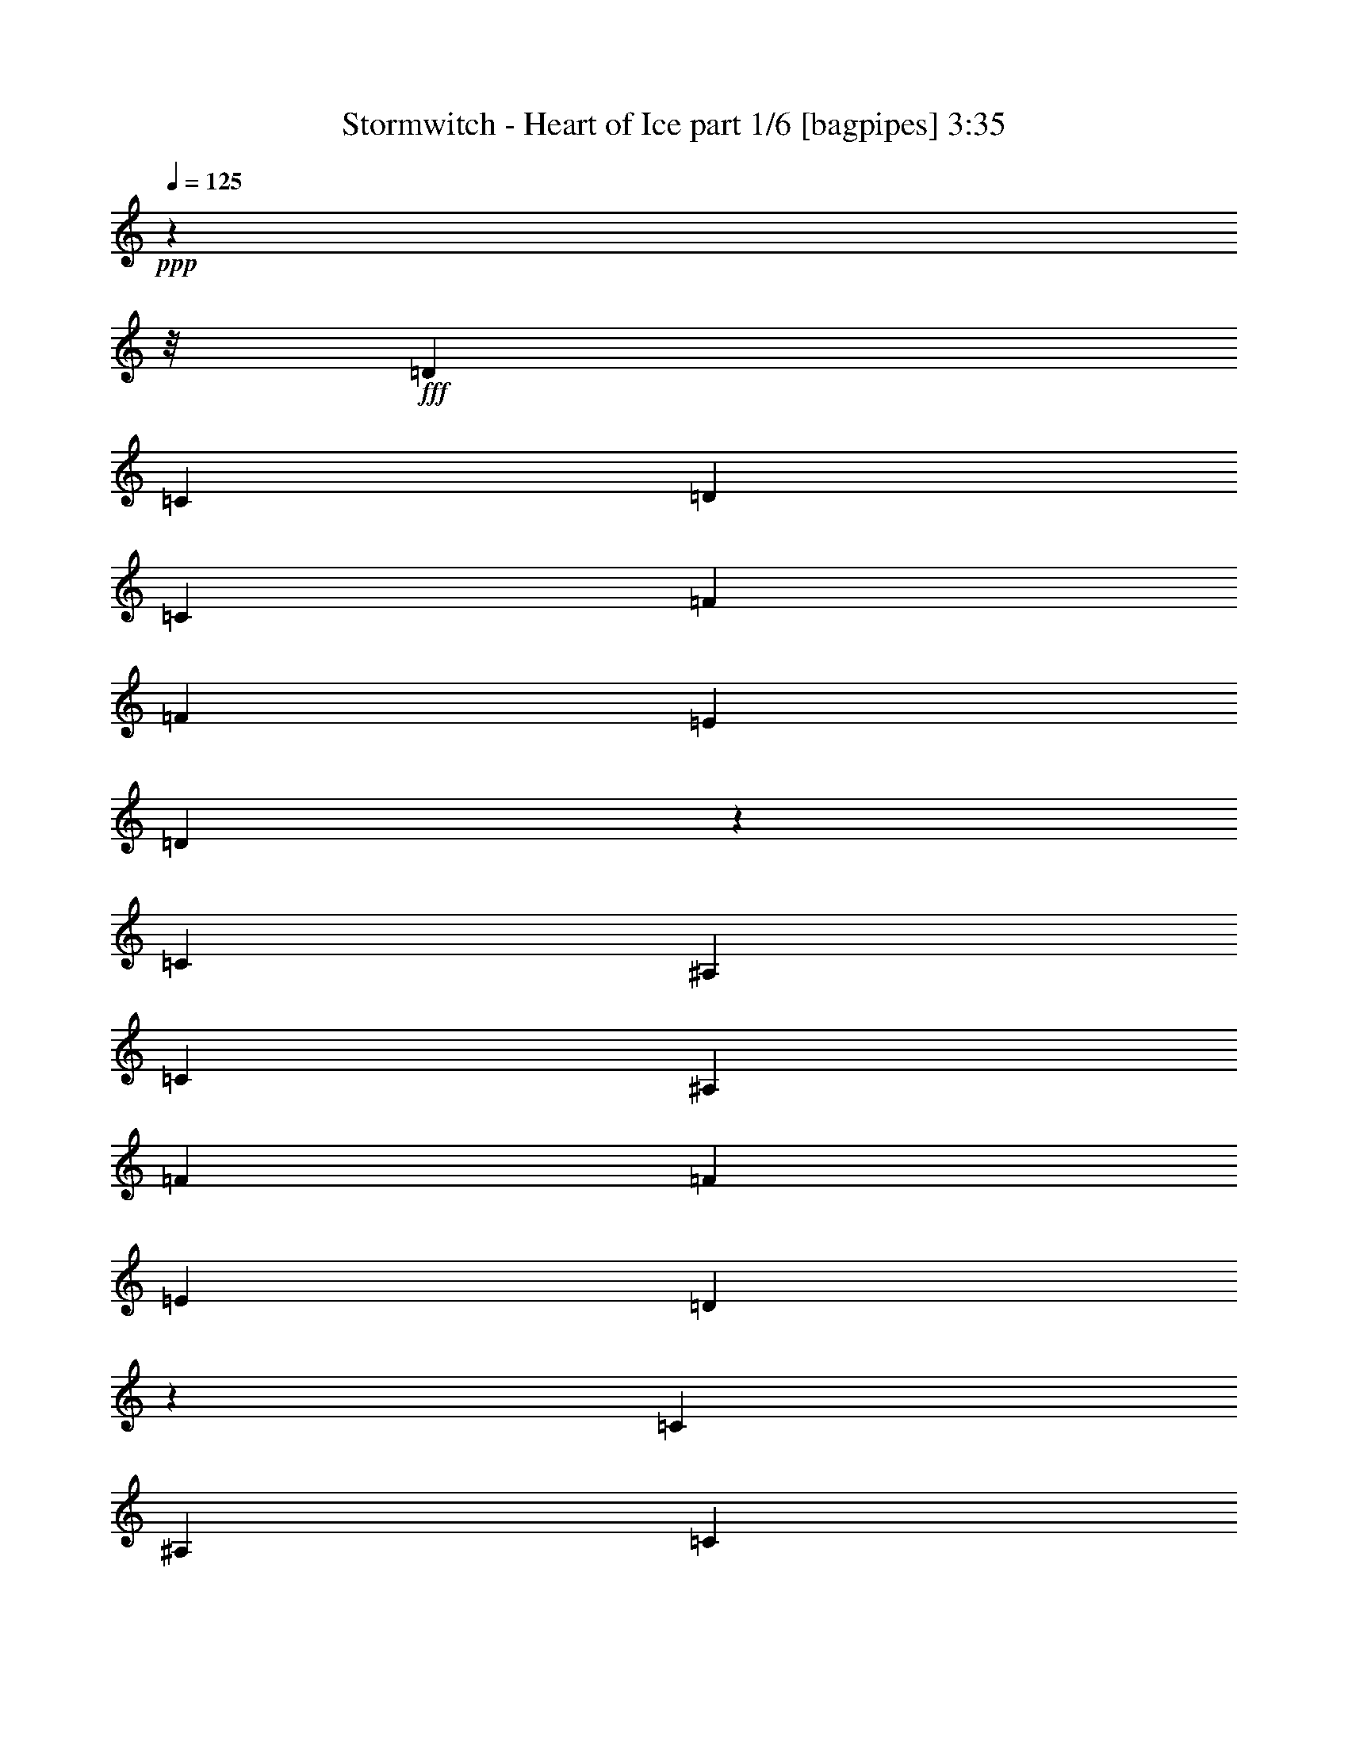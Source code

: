 % Produced with Bruzo's Transcoding Environment
% Transcribed by  Bruzo

X:1
T:  Stormwitch - Heart of Ice part 1/6 [bagpipes] 3:35
Z: Transcribed with BruTE 64
L: 1/4
Q: 125
K: C
+ppp+
z58705/7408
z/8
+fff+
[=D13097/29632]
[=C13097/29632]
[=D13097/14816]
[=C13097/14816]
[=F14023/29632]
[=F13097/14816]
[=E13097/14816]
[=D40591/29632]
z6455/7408
[=C13097/29632]
[^A,13097/29632]
[=C13097/14816]
[^A,1695/1852]
[=F13097/29632]
[=F13097/14816]
[=E13097/14816]
[=D40315/29632]
z1631/1852
[=C13097/29632]
[^A,13097/29632]
[=C1695/1852]
[^A,13097/14816]
[=F13097/29632]
[=F13097/14816]
[=E1695/1852]
[=D39113/29632]
z117499/14816
z/8
[=D13097/29632]
[=C13097/29632]
[=D13097/14816]
[=C1695/1852]
[=F13097/29632]
[=F13097/14816]
[=E13097/14816]
[=D40413/29632]
z12999/14816
[=C13097/29632]
[^A,13097/29632]
[=C1695/1852]
[^A,13097/14816]
[=F13097/29632]
[=F13097/14816]
[=E1695/1852]
[=D39211/29632]
z13137/14816
[=C14023/29632]
[^A,13097/29632]
[=C13097/14816]
[^A,13097/14816]
[=F13097/29632]
[=F1695/1852]
[=E13097/14816]
[=D38935/29632]
z29397/3704
z/8
[=A13097/14816]
[=A1695/1852]
[^A13097/29632]
[=A13097/14816]
[=G13097/14816]
[=F1695/1852]
[=E13097/14816]
[=F39291/29632]
[=G1695/1852]
[=F13067/7408]
z66471/14816
[=A13097/14816]
[=A13097/14816]
[^A13097/29632]
[=A1695/1852]
[=G13097/14816]
[=F13097/14816]
[=E40217/29632]
[=F19183/29632]
[=G13097/29632]
[=F5027/7408]
[=E20109/29632]
[=F13097/29632]
[=E5027/7408]
[=D39945/14816]
z65757/14816
[=E13097/14816]
[=F13097/29632]
[=D66411/29632]
[=E13097/14816]
[=F14023/29632]
[=D65485/29632]
[=F13097/29632]
[=F1695/1852]
[=F13097/14816]
[=F39291/29632]
[=E1695/1852]
[=C13097/29632]
[=A,66411/29632]
[=E13097/14816]
[=F13097/29632]
[=D66411/29632]
[=E13097/14816]
[=F13097/29632]
[=D66411/29632]
[=A13097/29632]
[=A13097/14816]
[=A1695/1852]
[=A39291/29632]
[=G26823/14816]
z9897/3704
[=D13097/29632]
[=C13097/29632]
[=D13097/14816]
[=C13097/14816]
[=F14023/29632]
[=F13097/14816]
[=E13097/14816]
[=D40667/29632]
z1609/1852
[=C13097/29632]
[^A,13097/29632]
[=C13097/14816]
[^A,1695/1852]
[=F13097/29632]
[=F13097/14816]
[=E13097/14816]
[=D40391/29632]
z6505/7408
[=C13097/29632]
[^A,13097/29632]
[=C1695/1852]
[^A,13097/14816]
[=F13097/29632]
[=F13097/14816]
[=E1695/1852]
[=D39189/29632]
z117461/14816
z/8
[=D13097/29632]
[=C13097/29632]
[=D13097/14816]
[=C1695/1852]
[=F13097/29632]
[=F13097/14816]
[=E13097/14816]
[=D40489/29632]
z12961/14816
[=C13097/29632]
[^A,13097/29632]
[=C1695/1852]
[^A,13097/14816]
[=F13097/29632]
[=F13097/14816]
[=E1695/1852]
[=D39287/29632]
z13099/14816
[=C13097/29632]
[^A,14023/29632]
[=C13097/14816]
[^A,13097/14816]
[=F13097/29632]
[=F1695/1852]
[=E13097/14816]
[=D39011/29632]
z58775/7408
z/8
[=A13097/14816]
[=A13097/14816]
[^A14023/29632]
[=A13097/14816]
[=G13097/14816]
[=F13097/14816]
[=E1695/1852]
[=F39291/29632]
[=G13097/14816]
[=F26635/14816]
z32985/7408
[=A1695/1852]
[=A13097/14816]
[^A13097/29632]
[=A13097/14816]
[=G1695/1852]
[=F13097/14816]
[=E39291/29632]
[=F20109/29632]
[=G13097/29632]
[=F5027/7408]
[=E20109/29632]
[=F13097/29632]
[=E5027/7408]
[=D39983/14816]
z65719/14816
[=E13097/14816]
[=F13097/29632]
[=D66411/29632]
[=E13097/14816]
[=F14023/29632]
[=D65485/29632]
[=F13097/29632]
[=F1695/1852]
[=F13097/14816]
[=F39291/29632]
[=E1695/1852]
[=C13097/29632]
[=A,66411/29632]
[=E13097/14816]
[=F13097/29632]
[=D66411/29632]
[=E13097/14816]
[=F13097/29632]
[=D66411/29632]
[=A13097/29632]
[=A13097/14816]
[=A1695/1852]
[=A39291/29632]
[=G26861/14816]
z12995/7408
[=E13097/14816]
[=F14023/29632]
[=D65485/29632]
[=E1695/1852]
[=F13097/29632]
[=D65485/29632]
[=F14023/29632]
[=F13097/14816]
[=F13097/14816]
[=F40217/29632]
[=E13097/14816]
[=C13097/29632]
[=A,66411/29632]
[=E13097/14816]
[=F13097/29632]
[=D66411/29632]
[=E13097/14816]
[=F13097/29632]
[=D66411/29632]
[=A13097/29632]
[=A13097/14816]
[=A1695/1852]
[=A39291/29632]
[=G6693/3704]
z26079/14816
[^A,19877/7408]
[=A,13097/14816]
[=G,26657/14816]
[=G,20109/29632]
[=A,9591/14816]
[^A,20109/29632]
[=C,19877/7408=C19877/7408]
[^A,5027/7408]
[=A,52851/14816]
[=D,19877/7408=D19877/7408]
[=C,13097/14816=C13097/14816]
[^A,26657/14816]
[^A,19183/29632]
[=C,5027/7408=C5027/7408]
[=D,13097/29632=D13097/29632]
[=F,6585/1852=F6585/1852]
z53485/14816
[^A,39291/14816]
[=A,1695/1852]
[=G,13097/7408]
[=G,20109/29632]
[=A,5027/7408]
[^A,19183/29632]
[=C,19877/7408=C19877/7408]
[^A,5027/7408]
[=A,52851/14816]
[=D,19877/7408=D19877/7408]
[=C,13097/14816=C13097/14816]
[^A,26657/14816]
[^A,20109/29632]
[=C,9591/14816=C9591/14816]
[=D,13097/29632=D13097/29632]
[=F,53517/14816=F53517/14816]
z8
z8
z8
z118483/14816
z/8
[=E13097/14816]
[=F13097/29632]
[=D66411/29632]
[=E13097/14816]
[=F13097/29632]
[=D66411/29632]
[=F13097/29632]
[=F1695/1852]
[=F13097/14816]
[=F39291/29632]
[=E1695/1852]
[=C13097/29632]
[=A,65485/29632]
[=E1695/1852]
[=F13097/29632]
[=D66411/29632]
[=E13097/14816]
[=F13097/29632]
[=D66411/29632]
[=A13097/29632]
[=A13097/14816]
[=A1695/1852]
[=A39291/29632]
[=G26879/14816]
z6493/3704
[=E13097/14816]
[=F14023/29632]
[=D65485/29632]
[=E1695/1852]
[=F13097/29632]
[=D65485/29632]
[=F14023/29632]
[=F13097/14816]
[=F13097/14816]
[=F40217/29632]
[=E13097/14816]
[=C13097/29632]
[=A,66411/29632]
[=E13097/14816]
[=F13097/29632]
[=D66411/29632]
[=E13097/14816]
[=F13097/29632]
[=D66411/29632]
[=A13097/29632]
[=A13097/14816]
[=A1695/1852]
[=A39291/29632]
[=G13395/7408]
z11559/1852
[^F13097/14816]
[=F13097/14816]
[^F13097/29632]
[^D119971/29632]
z6487/7408
[^F13097/14816]
[=F1695/1852]
[^F13097/29632]
[^D118769/29632]
z1639/1852
[^F1695/1852]
[=F13097/14816]
[^F13097/29632]
[^D118493/29632]
z13713/14816
[^F13097/14816]
[=F13097/14816]
[^F13097/29632]
[^D120069/29632]
z8
z7/8

X:2
T:  Stormwitch - Heart of Ice part 2/6 [horn] 3:35
Z: Transcribed with BruTE 64
L: 1/4
Q: 125
K: C
+ppp+
z8
z8
z8
z8
z8
z8
z8
z8
z4483/14816
+fff+
[=A,52851/14816=E52851/14816]
[^C52851/14816^G52851/14816]
[=D13097/14816=A13097/14816]
[=D1695/1852^A1695/1852]
[=D65485/29632=A65485/29632]
[=C13097/29632]
[=D14023/29632]
[=E13097/29632]
[=F13097/29632]
[=E3043/14816]
[=F7011/29632]
[=E13097/29632]
[=C13097/29632]
[=A,52851/14816=E52851/14816]
[^C26657/7408^G26657/7408]
[=D13097/7408=A13097/7408]
[^C26657/14816=A26657/14816]
[=B,52909/14816^F52909/14816]
z12981/29632
[^c13097/29632]
[=f13097/29632]
[^c13097/29632]
[^f14023/29632]
[^c13097/29632]
[=f13097/14816]
[=D52851/14816=A52851/14816=d52851/14816]
[^A,52851/14816=F52851/14816^A52851/14816]
[=F,52851/14816=C52851/14816=F52851/14816]
[=C26657/7408=G26657/7408=c26657/7408]
[=D52851/14816=A52851/14816=d52851/14816]
[^A,52851/14816=F52851/14816^A52851/14816]
[=C52801/7408=G52801/7408=c52801/7408]
z8
z8
z8
z67787/14816
[=D106165/14816=A106165/14816]
[=C52851/7408=G52851/7408]
[^A,52851/14816=F52851/14816]
[=C46229/14816=G46229/14816]
z112787/14816
[=A,52851/14816=E52851/14816]
[^C52851/14816^G52851/14816]
[=D13097/14816=A13097/14816]
[=D13097/14816^A13097/14816]
[=D66411/29632=A66411/29632]
[=C13097/29632]
[=D13097/29632]
[=E14023/29632]
[=F13097/29632]
[=E3043/14816]
[=F7011/29632]
[=E13097/29632]
[=C13097/29632]
[=A,52851/14816=E52851/14816]
[^C52851/14816^G52851/14816]
[=D26657/14816=A26657/14816]
[^C26657/14816=A26657/14816]
[=B,52947/14816^F52947/14816]
z12905/29632
[^c13097/29632]
[=f13097/29632]
[^c13097/29632]
[^f14023/29632]
[^c13097/29632]
[=f13097/14816]
[=D52851/14816=A52851/14816=d52851/14816]
[^A,52851/14816=F52851/14816^A52851/14816]
[=F,52851/14816=C52851/14816=F52851/14816]
[=C26657/7408=G26657/7408=c26657/7408]
[=D52851/14816=A52851/14816=d52851/14816]
[^A,52851/14816=F52851/14816^A52851/14816]
[=C52851/7408=G52851/7408=c52851/7408]
[=D52851/14816=A52851/14816=d52851/14816]
[^A,52851/14816=F52851/14816^A52851/14816]
[=F,26657/7408=C26657/7408=F26657/7408]
[=C52851/14816=G52851/14816=c52851/14816]
[=D52851/14816=A52851/14816=d52851/14816]
[^A,52851/14816=F52851/14816^A52851/14816]
[=C52851/7408=G52851/7408=c52851/7408]
[^A,13097/29632=F13097/29632]
[^A,5121/29632]
z4451/14816
[^A,2031/14816]
z9035/29632
[^A,13097/29632=F13097/29632]
[^A,949/7408]
z9301/29632
[^A,/8]
z9393/29632
[^A,13097/29632=F13097/29632]
[^A,/8]
z9393/29632
[^A,14023/29632=F14023/29632]
[^A,4057/29632]
z565/1852
[^A,981/7408]
z9173/29632
[^A,13097/29632=F13097/29632]
[^A,/8]
z9393/29632
[^A,/8]
z9393/29632
[^A,13097/29632=F13097/29632]
[^A,5111/29632]
z557/1852
[=C13097/29632=G13097/29632]
[=C3919/29632]
z4589/14816
[=C1893/14816]
z9311/29632
[=C13097/29632=G13097/29632]
[=C/8]
z9393/29632
[=C/8]
z9393/29632
[=C14023/29632=G14023/29632]
[=C4047/29632]
z4525/14816
[=C13097/29632=G13097/29632]
[=C3781/29632]
z2329/7408
[=C/8]
z9393/29632
[=C13097/29632=G13097/29632]
[=C/8]
z9393/29632
[=C5101/29632]
z4461/14816
[=C13097/29632=G13097/29632]
[=C3909/29632]
z2297/7408
[=D13097/29632=A13097/29632]
[=D/8]
z9393/29632
[=D/8]
z9393/29632
[=D13097/29632=A13097/29632]
[=D637/3704]
z8927/29632
[=D4037/29632]
z2265/7408
[=D13097/29632=A13097/29632]
[=D3771/29632]
z4663/14816
[=D13097/29632=A13097/29632]
[=D/8]
z9393/29632
[=D/8]
z10319/29632
[=D13097/29632=A13097/29632]
[=D63/463]
z9065/29632
[=D3899/29632]
z4599/14816
[=D13097/29632=A13097/29632]
[=D/8]
z9393/29632
[=F13097/29632=c13097/29632]
[=F/8]
z10319/29632
[=F65/463]
z8937/29632
[=F13097/29632=c13097/29632]
[=F1947/14816]
z9203/29632
[=F3761/29632]
z1167/3704
[=F13097/29632=c13097/29632]
[=F/8]
z9393/29632
[=G14023/29632=d14023/29632]
[=G13097/29632=d13097/29632]
[=G13097/29632=d13097/29632]
[^F66411/29632=d66411/29632]
[^A,3043/14816]
[^A,7011/29632]
[^A,3043/14816]
[^A,7011/29632]
[^A,3043/14816]
[^A,7011/29632]
[^A,1753/7408]
[^A,6085/29632]
[^A,1753/7408]
[^A,6085/29632]
[^A,1753/7408]
[^A,6085/29632]
[^A,1753/7408]
[^A,7011/29632]
[^A,3043/14816]
[^A,7011/29632]
[^A,3043/14816]
[^A,7011/29632]
[^A,3043/14816]
[^A,7011/29632]
[^A,1753/7408]
[^A,6085/29632]
[^A,1753/7408]
[^A,6085/29632]
[^A,1753/7408]
[^A,6085/29632]
[^A,1753/7408]
[^A,7011/29632]
[^A,3043/14816]
[^A,7011/29632]
[^A,3043/14816]
[^A,7011/29632]
[=C3043/14816]
[=C7011/29632]
[=C1753/7408]
[=C6085/29632]
[=C1753/7408]
[=C6085/29632]
[=C1753/7408]
[=C6085/29632]
[=C1753/7408]
[=C7011/29632]
[=C3043/14816]
[=C7011/29632]
[=C3043/14816]
[=C7011/29632]
[=C3043/14816]
[=C7011/29632]
[=C1753/7408]
[=C6085/29632]
[=C1753/7408]
[=C6085/29632]
[=C1753/7408]
[=C6085/29632]
[=C1753/7408]
[=C7011/29632]
[=C3043/14816]
[=C7011/29632]
[=C3043/14816]
[=C7011/29632]
[=C3043/14816]
[=C7011/29632]
[=C1753/7408]
[=C6085/29632]
[=D1753/7408]
[=D6085/29632]
[=D1753/7408]
[=D6085/29632]
[=D1753/7408]
[=D7011/29632]
[=D3043/14816]
[=D7011/29632]
[=D3043/14816]
[=D7011/29632]
[=D3043/14816]
[=D7011/29632]
[=D1753/7408]
[=D6085/29632]
[=D1753/7408]
[=D6085/29632]
[=D1753/7408]
[=D6085/29632]
[=D1753/7408]
[=D7011/29632]
[=D3043/14816]
[=D7011/29632]
[=D3043/14816]
[=D7011/29632]
[=D3043/14816]
[=D7011/29632]
[=D1753/7408]
[=D6085/29632]
[=D1753/7408]
[=D6085/29632]
[=D1753/7408]
[=D6085/29632]
[=F1753/7408]
[=F7011/29632]
[=F3043/14816]
[=F7011/29632]
[=F3043/14816]
[=F7011/29632]
[=F3043/14816]
[=F7011/29632]
[=F1753/7408]
[=F6085/29632]
[=F1753/7408]
[=F6085/29632]
[=F1753/7408]
[=F6085/29632]
[=F1753/7408]
[=F7011/29632]
[=G13097/29632=d13097/29632]
[=G13097/29632=d13097/29632]
[=G13097/29632=d13097/29632]
[^F66411/29632=d66411/29632]
[^d13097/7408]
[^d20109/29632]
[=f5027/7408]
[^f13097/29632]
[^c13097/7408]
[=B20109/29632]
[^A5027/7408]
[^F13097/29632]
[^c52851/7408]
[^d26657/14816]
[^d20109/29632]
[=f9591/14816]
[^f13097/29632]
[^c26657/14816]
[=B20109/29632]
[^A9591/14816]
[^F14023/29632]
[^G105747/14816]
z8
z8
z8
z33821/7408
[=D52851/14816=A52851/14816=d52851/14816]
[^A,52851/14816=F52851/14816^A52851/14816]
[=F,26657/7408=C26657/7408=F26657/7408]
[=C52851/14816=G52851/14816=c52851/14816]
[=D52851/14816=A52851/14816=d52851/14816]
[^A,52851/14816=F52851/14816^A52851/14816]
[=C52851/7408=G52851/7408=c52851/7408]
[^D40217/29632^A40217/29632]
[=B,13097/29632^F13097/29632]
[=B,13097/14816^F13097/14816]
[^C13097/29632^G13097/29632]
[^C119725/29632^G119725/29632]
[^D39291/29632^A39291/29632]
[=B,13097/29632^F13097/29632]
[=B,13097/14816^F13097/14816]
[^C14023/29632^G14023/29632]
[^C118799/29632^G118799/29632]
[^D39291/29632^A39291/29632]
[=B,13097/29632^F13097/29632]
[=B,1695/1852^F1695/1852]
[^C13097/29632^G13097/29632]
[^C118799/29632^G118799/29632]
[^D40217/29632^A40217/29632]
[=B,13097/29632^F13097/29632]
[=B,13097/14816^F13097/14816]
[^C13097/29632^G13097/29632]
[^C118799/29632^G118799/29632]
[^D1695/1852^A1695/1852]
[^D13097/29632^A13097/29632]
[^C13097/29632^G13097/29632]
[^C13097/29632^G13097/29632]
[^D25745/29632^A25745/29632]
z27569/29632
[^D13175/29632^A13175/29632]
z13019/29632
[^C12909/29632^G12909/29632]
z13285/29632
[^D12643/29632^A12643/29632]
z25/4

X:3
T:  Stormwitch - Heart of Ice part 3/6 [flute] 3:35
Z: Transcribed with BruTE 64
L: 1/4
Q: 125
K: C
+ppp+
z209453/29632
+mf+
[=D,3605/14816-=A,3605/14816-=D3605/14816-]
[=D,205947/29632=A,205947/29632=D205947/29632=F205947/29632]
[=C,5457/29632-=G,5457/29632-=C5457/29632-]
[=C,3205/463=G,3205/463=C3205/463=E3205/463]
[^A,3605/14816-=F,3605/14816-]
[=F,24623/7408^A,24623/7408=D24623/7408]
[=C,3605/14816-=G,3605/14816-=C3605/14816-]
[=C,5363/1852=G,5363/1852=C5363/1852=E5363/1852]
[=D,/8-=A,/8-]
[=D,6887/926=A,6887/926=D6887/926=F6887/926]
[=D,3605/14816-=A,3605/14816-=D3605/14816-]
[=D,3205/463=A,3205/463=D3205/463=F3205/463]
[=C,1571/7408-=G,1571/7408-]
[=C,3205/463=G,3205/463=C3205/463=E3205/463]
[^A,3605/14816-=F,3605/14816-]
[=F,24623/7408^A,24623/7408=D24623/7408]
[=C,3605/14816-=G,3605/14816-=C3605/14816-]
[=C,85395/29632=G,85395/29632=C85395/29632=E85395/29632]
[=D,5043/29632-=A,5043/29632-=D5043/29632-]
[=D,222629/29632=A,222629/29632=D222629/29632=F222629/29632]
z8
z8
z8
z8
z8
z8
z8
z137149/29632
[=D,3605/14816-=A,3605/14816-=D3605/14816-]
[=D,205947/29632=A,205947/29632=D205947/29632=F205947/29632]
[=C,5457/29632-=G,5457/29632-=C5457/29632-]
[=C,3205/463=G,3205/463=C3205/463=E3205/463]
[^A,1571/7408=F,1571/7408-]
[=F,49709/14816^A,49709/14816=D49709/14816]
[=C,3605/14816-=G,3605/14816-=C3605/14816-]
[=C,5363/1852=G,5363/1852=C5363/1852=E5363/1852]
[=D,/8-=A,/8-]
[=D,6887/926=A,6887/926=D6887/926=F6887/926]
[=D,3605/14816-=A,3605/14816-=D3605/14816-]
[=D,205947/29632=A,205947/29632=D205947/29632=F205947/29632]
[=C,5457/29632-=G,5457/29632-=C5457/29632-]
[=C,3205/463=G,3205/463=C3205/463=E3205/463]
[^A,3605/14816-=F,3605/14816-]
[=F,24623/7408^A,24623/7408=D24623/7408]
[=C,3605/14816-=G,3605/14816-=C3605/14816-]
[=C,5363/1852=G,5363/1852=C5363/1852=E5363/1852]
[=D,/8-]
[=D,223631/29632=A,223631/29632=D223631/29632=F223631/29632]
z8
z8
z8
z8
z8
z8
z8
z8
z8
z8
z8
z8
z8
z8
z8
z8
z8
z8
z8
z8
z8
z8
z8
z8
z8
z8
z8
z8
z8
z8
z8
z8
z8
z8
z19/16

X:4
T:  Stormwitch - Heart of Ice part 4/6 [lute] 3:35
Z: Transcribed with BruTE 64
L: 1/4
Q: 125
K: C
+ppp+
z8
z8
z8
z122277/29632
+fff+
[=D13097/14816=A13097/14816=d13097/14816]
[=D13097/29632=A13097/29632=d13097/29632]
[=C14023/29632=G14023/29632=c14023/29632]
[=C13097/29632=G13097/29632=c13097/29632]
[=D13097/29632=A13097/29632=d13097/29632]
[=D13047/29632=A13047/29632=d13047/29632]
z13147/29632
[=D13097/14816=A13097/14816=d13097/14816]
[=D14023/29632=A14023/29632=d14023/29632]
[=C13097/29632=G13097/29632=c13097/29632]
[=C13097/29632=G13097/29632=c13097/29632]
[=D13097/29632=A13097/29632=d13097/29632]
[=D12909/29632=A12909/29632=d12909/29632]
z8
z8
z174311/29632
[=D1695/1852=A1695/1852=d1695/1852]
[=D13097/29632=A13097/29632=d13097/29632]
[=C13097/29632=G13097/29632=c13097/29632]
[=C13097/29632=G13097/29632=c13097/29632]
[=D13097/29632=A13097/29632=d13097/29632]
[=D12869/29632=A12869/29632=d12869/29632]
z13325/29632
[=D1695/1852=A1695/1852=d1695/1852]
[=D13097/29632=A13097/29632=d13097/29632]
[=C13097/29632=G13097/29632=c13097/29632]
[=C13097/29632=G13097/29632=c13097/29632]
[=D13097/29632=A13097/29632=d13097/29632]
[=D12731/29632=A12731/29632=d12731/29632]
z13743/14816
[=A,52851/14816=E52851/14816]
[^C52851/14816^G52851/14816]
[=D13097/14816=A13097/14816]
[=D1695/1852^A1695/1852]
[=D65485/29632=A65485/29632]
[=C13097/29632]
[=D14023/29632]
[=E13097/29632]
[=F13097/29632]
[=E3043/14816]
[=F7011/29632]
[=E13097/29632]
[=C13097/29632]
[=A,52851/14816=E52851/14816]
[^C26657/7408^G26657/7408]
[=D19183/29632]
[=E13097/29632]
[=D5027/7408]
[^C20109/29632]
[=D13097/29632]
[^C5027/7408]
[=B,13097/29632]
[=A3825/29632]
z1159/3704
[^c/8]
z9393/29632
[=A/8]
z9393/29632
[=d/8]
z9393/29632
[=A5145/29632]
z4439/14816
[^c2043/14816]
z9011/29632
[=A3953/29632]
z22241/29632
[^c13097/29632]
[=f13097/29632]
[^c13097/29632]
[^f14023/29632]
[^c13097/29632]
[=f13097/14816]
[=D/8]
z9393/29632
[=A/8]
z9393/29632
[=d/8]
z9393/29632
[=A5135/29632]
z1111/3704
[=f13097/29632]
[=e13097/29632]
[=d13097/14816]
[^A,13097/29632]
[=F13097/29632]
[^A14023/29632]
[=F13097/29632]
[=f13097/29632]
[=e13097/29632]
[=d13097/14816]
[=F13097/29632]
[=A14023/29632]
[=c13097/29632]
[=A13097/29632]
[=a13097/29632]
[=g13097/29632]
[=e13097/14816]
[=C80/463]
z8903/29632
[=G4061/29632]
z2259/7408
[=c491/3704]
z9169/29632
[=G3795/29632]
z4651/14816
[=f/8]
z9393/29632
[=e13097/29632]
[=d1695/1852]
[=D507/3704]
z9041/29632
[=A3923/29632]
z4587/14816
[=d1895/14816]
z9307/29632
[=A/8]
z9393/29632
[=f13097/29632]
[=e13097/29632]
[=d1695/1852]
[^A,13097/29632]
[=F13097/29632]
[^A13097/29632]
[=F13097/29632]
[=f13097/29632]
[=e14023/29632]
[=d13097/14816]
[=C945/7408]
z9317/29632
[=C13097/29632]
[=G/8-=c/8=e/8-]
[=G9393/29632=e9393/29632]
[=C13097/29632]
[=G3/16-=c3/16-=e3/16]
[=G8467/29632=c8467/29632]
[=C13097/29632]
[=G/8=c/8-=e/8-]
[=c9393/29632=e9393/29632]
[=C3775/29632]
z4661/14816
[=C52751/14816=G52751/14816=c52751/14816=e52751/14816]
z8
z8
z148129/29632
[=D13097/14816=A13097/14816=d13097/14816]
[=D13097/29632=A13097/29632=d13097/29632]
[=C14023/29632=G14023/29632=c14023/29632]
[=C13097/29632=G13097/29632=c13097/29632]
[=D13097/29632=A13097/29632=d13097/29632]
[=D13123/29632=A13123/29632=d13123/29632]
z13071/29632
[=D13097/14816=A13097/14816=d13097/14816]
[=D14023/29632=A14023/29632=d14023/29632]
[=C13097/29632=G13097/29632=c13097/29632]
[=C13097/29632=G13097/29632=c13097/29632]
[=D13097/29632=A13097/29632=d13097/29632]
[=D12985/29632=A12985/29632=d12985/29632]
z13153/14816
[=D106165/14816=A106165/14816]
[=C52851/7408=G52851/7408]
[^A,52851/14816=F52851/14816]
[=C92605/29632=G92605/29632]
[=D13097/14816=A13097/14816=d13097/14816]
[=D14023/29632=A14023/29632=d14023/29632]
[=C13097/29632=G13097/29632=c13097/29632]
[=C13097/29632=G13097/29632=c13097/29632]
[=D13097/29632=A13097/29632=d13097/29632]
[=D12945/29632=A12945/29632=d12945/29632]
z13249/29632
[=D1695/1852=A1695/1852=d1695/1852]
[=D13097/29632=A13097/29632=d13097/29632]
[=C13097/29632=G13097/29632=c13097/29632]
[=C13097/29632=G13097/29632=c13097/29632]
[=D13097/29632=A13097/29632=d13097/29632]
[=D12807/29632=A12807/29632=d12807/29632]
z13705/14816
[=A,52851/14816=E52851/14816]
[^C52851/14816^G52851/14816]
[=D13097/14816=A13097/14816]
[=D13097/14816^A13097/14816]
[=D66411/29632=A66411/29632]
[=C13097/29632]
[=D13097/29632]
[=E14023/29632]
[=F13097/29632]
[=E3043/14816]
[=F7011/29632]
[=E13097/29632]
[=C13097/29632]
[=A,52851/14816=E52851/14816]
[^C52851/14816^G52851/14816]
[=D20109/29632]
[=E13097/29632]
[=D5027/7408]
[^C20109/29632]
[=D13097/29632]
[^C5027/7408]
[=B,13097/29632]
[=A3901/29632]
z2299/7408
[^c471/3704]
z9329/29632
[=A/8]
z9393/29632
[=d/8]
z9393/29632
[=A/8]
z10319/29632
[^c2081/14816]
z8935/29632
[=A4029/29632]
z22165/29632
[^c13097/29632]
[=f13097/29632]
[^c13097/29632]
[^f14023/29632]
[^c13097/29632]
[=f13097/14816]
[=D1879/14816]
z9339/29632
[=A/8]
z9393/29632
[=d/8]
z9393/29632
[=A/8]
z10319/29632
[=f13097/29632]
[=e13097/29632]
[=d13097/14816]
[^A,13097/29632]
[=F13097/29632]
[^A14023/29632]
[=F13097/29632]
[=f13097/29632]
[=e13097/29632]
[=d13097/14816]
[=F13097/29632]
[=A14023/29632]
[=c13097/29632]
[=A13097/29632]
[=a13097/29632]
[=g13097/29632]
[=e13097/14816]
[=C/8]
z10319/29632
[=G4137/29632]
z140/463
[=c1001/7408]
z9093/29632
[=G3871/29632]
z4613/14816
[=f1869/14816]
z9359/29632
[=e13097/29632]
[=d1695/1852]
[=D1033/7408]
z8965/29632
[=A3999/29632]
z4549/14816
[=d1933/14816]
z9231/29632
[=A3733/29632]
z2341/7408
[=f13097/29632]
[=e13097/29632]
[=d1695/1852]
[^A,13097/29632]
[=F13097/29632]
[^A13097/29632]
[=F13097/29632]
[=f13097/29632]
[=e14023/29632]
[=d13097/14816]
[=C241/1852]
z9241/29632
[=C13097/29632]
[=G/8-=c/8=e/8-]
[=G9393/29632=e9393/29632]
[=C13097/29632]
[=G/8-=c/8-=e/8]
[=G10319/29632=c10319/29632]
[=C13097/29632]
[=G/8=c/8-=e/8-]
[=c9393/29632=e9393/29632]
[=C3851/29632]
z4623/14816
[=C52851/14816=G52851/14816=c52851/14816=e52851/14816]
[=D/8]
z9393/29632
[=A/8]
z9393/29632
[=d2583/14816]
z8857/29632
[=A4107/29632]
z4495/14816
[=f13097/29632]
[=e13097/29632]
[=d13097/14816]
[^A,13097/29632]
[=F14023/29632]
[^A13097/29632]
[=F13097/29632]
[=f13097/29632]
[=e13097/29632]
[=d13097/14816]
[=F14023/29632]
[=A13097/29632]
[=c13097/29632]
[=A13097/29632]
[=a13097/29632]
[=g13097/29632]
[=e1695/1852]
[=C1023/7408]
z9005/29632
[=G3959/29632]
z4569/14816
[=c1913/14816]
z9271/29632
[=G/8]
z9393/29632
[=f/8]
z9393/29632
[=e13097/29632]
[=d1695/1852]
[=D1977/14816]
z9143/29632
[=A3821/29632]
z2319/7408
[=d/8]
z9393/29632
[=A/8]
z9393/29632
[=f13097/29632]
[=e14023/29632]
[=d13097/14816]
[^A,13097/29632]
[=F13097/29632]
[^A13097/29632]
[=F13097/29632]
[=f14023/29632]
[=e13097/29632]
[=d13097/14816]
[=C/8]
z9393/29632
[=C13097/29632]
[=G/8-=c/8=e/8-]
[=G9393/29632=e9393/29632]
[=C14023/29632]
[=G/8-=c/8-=e/8]
[=G9393/29632=c9393/29632]
[=C13097/29632]
[=G/8=c/8-=e/8-]
[=c9393/29632=e9393/29632]
[=C/8]
z9393/29632
[=C52851/14816=G52851/14816=c52851/14816=e52851/14816]
[^A,13097/29632=F13097/29632]
[^A,5121/29632]
z4451/14816
[^A,2031/14816]
z9035/29632
[^A,13097/29632=F13097/29632]
[^A,949/7408]
z9301/29632
[^A,/8]
z9393/29632
[^A,13097/29632=F13097/29632]
[^A,/8]
z9393/29632
[^A,14023/29632=F14023/29632]
[^A,4057/29632]
z565/1852
[^A,981/7408]
z9173/29632
[^A,13097/29632=F13097/29632]
[^A,/8]
z9393/29632
[^A,/8]
z9393/29632
[^A,13097/29632=F13097/29632]
[^A,5111/29632]
z557/1852
[=C13097/29632=G13097/29632]
[=C3919/29632]
z4589/14816
[=C1893/14816]
z9311/29632
[=C13097/29632=G13097/29632]
[=C/8]
z9393/29632
[=C/8]
z9393/29632
[=C14023/29632=G14023/29632]
[=C4047/29632]
z4525/14816
[=C13097/29632=G13097/29632]
[=C3781/29632]
z2329/7408
[=C/8]
z9393/29632
[=C13097/29632=G13097/29632]
[=C/8]
z9393/29632
[=C5101/29632]
z4461/14816
[=C13097/29632=G13097/29632]
[=C3909/29632]
z2297/7408
[=D13097/29632=A13097/29632]
[=D/8]
z9393/29632
[=D/8]
z9393/29632
[=D13097/29632=A13097/29632]
[=D637/3704]
z8927/29632
[=D4037/29632]
z2265/7408
[=D13097/29632=A13097/29632]
[=D3771/29632]
z4663/14816
[=D13097/29632=A13097/29632]
[=D/8]
z9393/29632
[=D/8]
z10319/29632
[=D13097/29632=A13097/29632]
[=D63/463]
z9065/29632
[=D3899/29632]
z4599/14816
[=D13097/29632=A13097/29632]
[=D/8]
z9393/29632
[=F13097/29632=c13097/29632]
[=F/8]
z10319/29632
[=F65/463]
z8937/29632
[=F13097/29632=c13097/29632]
[=F1947/14816]
z9203/29632
[=F3761/29632]
z1167/3704
[=F13097/29632=c13097/29632]
[=F/8]
z9393/29632
[=G14023/29632=d14023/29632]
[=G13097/29632=d13097/29632]
[=G13097/29632=d13097/29632]
[^F66411/29632=d66411/29632]
[^A,13097/29632=F13097/29632]
[^A,4017/29632]
z1135/3704
[^A,971/7408]
z9213/29632
[^A,13097/29632=F13097/29632]
[^A,/8]
z9393/29632
[^A,/8]
z9393/29632
[^A,14023/29632=F14023/29632]
[^A,4145/29632]
z1119/3704
[^A,13097/29632=F13097/29632]
[^A,3879/29632]
z4609/14816
[^A,1873/14816]
z9351/29632
[^A,13097/29632=F13097/29632]
[^A,/8]
z9393/29632
[^A,/8]
z10319/29632
[^A,13097/29632=F13097/29632]
[^A,4007/29632]
z4545/14816
[=C13097/29632=G13097/29632]
[=C3741/29632]
z2339/7408
[=C/8]
z9393/29632
[=C13097/29632=G13097/29632]
[=C/8]
z10319/29632
[=C4135/29632]
z4481/14816
[=C13097/29632=G13097/29632]
[=C3869/29632]
z2307/7408
[=C13097/29632=G13097/29632]
[=C/8]
z9393/29632
[=C/8]
z9393/29632
[=C14023/29632=G14023/29632]
[=C2065/14816]
z8967/29632
[=C3997/29632]
z2275/7408
[=C13097/29632=G13097/29632]
[=C3731/29632]
z4683/14816
[=D13097/29632=A13097/29632]
[=D/8]
z9393/29632
[=D/8]
z10319/29632
[=D13097/29632=A13097/29632]
[=D499/3704]
z9105/29632
[=D3859/29632]
z4619/14816
[=D13097/29632=A13097/29632]
[=D/8]
z9393/29632
[=D13097/29632=A13097/29632]
[=D/8]
z10319/29632
[=D515/3704]
z8977/29632
[=D13097/29632=A13097/29632]
[=D1927/14816]
z9243/29632
[=D3721/29632]
z293/926
[=D13097/29632=A13097/29632]
[=D/8]
z9393/29632
[=F14023/29632=c14023/29632]
[=F4115/29632]
z4491/14816
[=F1991/14816]
z9115/29632
[=F13097/29632=c13097/29632]
[=F929/7408]
z9381/29632
[=F/8]
z9393/29632
[=F13097/29632=c13097/29632]
[=F5169/29632]
z4427/14816
[=G13097/29632=d13097/29632]
[=G13097/29632=d13097/29632]
[=G13097/29632=d13097/29632]
[^F66411/29632=d66411/29632]
[^D13097/14816^A13097/14816]
[^D13097/29632^A13097/29632]
[^D/8]
z9393/29632
[^D/8]
z9393/29632
[^D14023/29632^A14023/29632]
[^D1025/7408]
z8997/29632
[^D3967/29632]
z4565/14816
[=B,13097/14816^F13097/14816]
[=B,13097/29632^F13097/29632]
[=B,/8]
z9393/29632
[=B,2577/14816]
z8869/29632
[=B,13097/29632^F13097/29632]
[=B,1981/14816]
z9135/29632
[=B,3829/29632]
z2317/7408
[^C13097/14816^G13097/14816]
[^C13097/29632^G13097/29632]
[^C5149/29632]
z4437/14816
[^C2045/14816]
z9007/29632
[^C13097/29632^G13097/29632]
[^C239/1852]
z9273/29632
[^C/8]
z9393/29632
[^C13097/14816^G13097/14816]
[^C14023/29632^G14023/29632]
[^C4085/29632]
z2253/7408
[^C247/1852]
z9145/29632
[^C13097/29632^G13097/29632]
[^C/8]
z9393/29632
[^C/8]
z9393/29632
[^D1695/1852^A1695/1852]
[^D13097/29632^A13097/29632]
[^D3947/29632]
z4575/14816
[^D1907/14816]
z9283/29632
[^D13097/29632^A13097/29632]
[^D/8]
z9393/29632
[^D/8]
z9393/29632
[=B,1695/1852^F1695/1852]
[=B,13097/29632^F13097/29632]
[=B,3809/29632]
z1161/3704
[=B,/8]
z9393/29632
[=B,13097/29632^F13097/29632]
[=B,/8]
z9393/29632
[=B,5129/29632]
z4447/14816
[^C13097/14816^G13097/14816]
[^C13097/29632^G13097/29632]
[^C/8]
z9393/29632
[^C/8]
z9393/29632
[^C13097/29632^G13097/29632]
[^C1281/7408]
z8899/29632
[^C4065/29632]
z1129/3704
[^C13097/14816^G13097/14816]
[^C13097/29632^G13097/29632]
[^C/8]
z9393/29632
[^C/8]
z9393/29632
[^C14023/29632^G14023/29632]
[^C1015/7408]
z9037/29632
[^C3927/29632]
z4585/14816
[=D1897/14816]
z9303/29632
[=A/8]
z9393/29632
[=d/8]
z9393/29632
[=A/8]
z9393/29632
[=f14023/29632]
[=e13097/29632]
[=d13097/14816]
[^A,13097/29632]
[=F13097/29632]
[^A13097/29632]
[=F14023/29632]
[=f13097/29632]
[=e13097/29632]
[=d13097/14816]
[=F13097/29632]
[=A13097/29632]
[=c14023/29632]
[=A13097/29632]
[=a13097/29632]
[=g13097/29632]
[=e13097/14816]
[=C/8]
z9393/29632
[=G5099/29632]
z2231/7408
[=c505/3704]
z9057/29632
[=G3907/29632]
z4595/14816
[=f1887/14816]
z9323/29632
[=e13097/29632]
[=d13097/14816]
[=D2547/14816]
z8929/29632
[=A4035/29632]
z4531/14816
[=d1951/14816]
z9195/29632
[=A3769/29632]
z583/1852
[=f13097/29632]
[=e13097/29632]
[=d1695/1852]
[^A,13097/29632]
[=F13097/29632]
[^A13097/29632]
[=F13097/29632]
[=f13097/29632]
[=e14023/29632]
[=d13097/14816]
[=C973/7408]
z9205/29632
[=C13097/29632]
[=G/8-=c/8=e/8-]
[=G9393/29632=e9393/29632]
[=C13097/29632]
[=G/8-=c/8-=e/8]
[=G10319/29632=c10319/29632]
[=C13097/29632]
[=G/8=c/8-=e/8-]
[=c9393/29632=e9393/29632]
[=C3887/29632]
z4605/14816
[=C52851/14816=G52851/14816=c52851/14816=e52851/14816]
[=D/8]
z9393/29632
[=A/8]
z9393/29632
[=d/8]
z10319/29632
[=A4143/29632]
z4477/14816
[=f13097/29632]
[=e13097/29632]
[=d13097/14816]
[^A,/8]
z9393/29632
[=F/8]
z10319/29632
[^A2069/14816]
z8959/29632
[=F4005/29632]
z2273/7408
[=f13097/29632]
[=e13097/29632]
[=d13097/14816]
[=F/8]
z10319/29632
[=A4133/29632]
z2241/7408
[=c125/926]
z9097/29632
[=A3867/29632]
z4615/14816
[=a13097/29632]
[=g13097/29632]
[=e1695/1852]
[=C129/926]
z8969/29632
[=G3995/29632]
z4551/14816
[=c1931/14816]
z9235/29632
[=G3729/29632]
z1171/3704
[=f/8]
z9393/29632
[=e13097/29632]
[=d1695/1852]
[=D1995/14816]
z9107/29632
[=A3857/29632]
z1155/3704
[=d931/7408]
z9373/29632
[=A/8]
z9393/29632
[=f13097/29632]
[=e14023/29632]
[=d13097/14816]
[^A,13097/29632]
[=F13097/29632]
[^A13097/29632]
[=F13097/29632]
[=f14023/29632]
[=e13097/29632]
[=d13097/14816]
[=C1857/14816]
z9383/29632
[=C13097/29632]
[=G/8-=c/8=e/8-]
[=G9393/29632=e9393/29632]
[=C14023/29632]
[=G/8-=c/8-=e/8]
[=G9393/29632=c9393/29632]
[=C13097/29632]
[=G/8=c/8-=e/8-]
[=c9393/29632=e9393/29632]
[=C3709/29632]
z2347/7408
[=C52851/14816=G52851/14816=c52851/14816=e52851/14816]
[^D40217/29632^A40217/29632]
[=B,13097/29632^F13097/29632]
[=B,13097/14816^F13097/14816]
[^C13097/29632^G13097/29632]
[^C119725/29632^G119725/29632]
[^D39291/29632^A39291/29632]
[=B,13097/29632^F13097/29632]
[=B,13097/14816^F13097/14816]
[^C14023/29632^G14023/29632]
[^C118799/29632^G118799/29632]
[^D39291/29632^A39291/29632]
[=B,13097/29632^F13097/29632]
[=B,1695/1852^F1695/1852]
[^C13097/29632^G13097/29632]
[^C118799/29632^G118799/29632]
[^D40217/29632^A40217/29632]
[=B,13097/29632^F13097/29632]
[=B,13097/14816^F13097/14816]
[^C13097/29632^G13097/29632]
[^C118799/29632^G118799/29632]
[^D1695/1852^A1695/1852]
[^D13097/29632^A13097/29632]
[^C13097/29632^G13097/29632]
[^C13097/29632^G13097/29632]
[^D25745/29632^A25745/29632]
z27569/29632
[^D13175/29632^A13175/29632]
z13019/29632
[^C12909/29632^G12909/29632]
z13285/29632
[^D12643/29632^A12643/29632]
z25/4

X:5
T:  Stormwitch - Heart of Ice part 5/6 [theorbo] 3:35
Z: Transcribed with BruTE 64
L: 1/4
Q: 125
K: C
+ppp+
+fff+
[=D13097/29632]
[=D13097/29632]
[=D13097/29632]
[=D14023/29632]
[=D13097/29632]
[=D13097/29632]
[=D13097/29632]
[=D13097/29632]
[=D13097/29632]
[=D13097/29632]
[=D14023/29632]
[=D13097/29632]
[=D13097/29632]
[=D13097/29632]
[=D13097/29632]
[=D13097/29632]
[=D13097/29632]
[=D14023/29632]
[=D13097/29632]
[=D13097/29632]
[=D13097/29632]
[=D13097/29632]
[=D13097/29632]
[=D13097/29632]
[=D14023/29632]
[=D13097/29632]
[=D13097/29632]
[=D13097/29632]
[=D13097/29632]
[=D13097/29632]
[=D13097/29632]
[=D14023/29632]
[=C13097/29632]
[=C13097/29632]
[=C13097/29632]
[=C13097/29632]
[=C13097/29632]
[=C13097/29632]
[=C14023/29632]
[=C13097/29632]
[=C13097/29632]
[=C13097/29632]
[=C13097/29632]
[=C13097/29632]
[=C13097/29632]
[=C14023/29632]
[=C13097/29632]
[=C13097/29632]
[^A,13097/29632]
[^A,13097/29632]
[^A,13097/29632]
[^A,13097/29632]
[^A,14023/29632]
[^A,13097/29632]
[^A,13097/29632]
[^A,13097/29632]
[=C13097/29632]
[=C13097/29632]
[=C13097/29632]
[=C14023/29632]
[=C13097/29632]
[=C13097/29632]
[=C13097/29632]
[=C13097/29632]
[=D13097/29632]
[=D13097/29632]
[=C14023/29632]
[=C13097/29632]
[=D13097/29632]
[=D13097/29632]
[=D13097/29632]
[=D13097/29632]
[=D13097/29632]
[=D14023/29632]
[=C13097/29632]
[=C13097/29632]
[=D13097/29632]
[=D13097/29632]
[=D13097/29632]
[=D13097/29632]
[=D14023/29632]
[=D13097/29632]
[=D13097/29632]
[=D13097/29632]
[=D13097/29632]
[=D13097/29632]
[=D13097/29632]
[=D14023/29632]
[=D13097/29632]
[=D13097/29632]
[=D13097/29632]
[=D13097/29632]
[=D13097/29632]
[=D14023/29632]
[=D13097/29632]
[=D13097/29632]
[=C13097/29632]
[=C13097/29632]
[=C13097/29632]
[=C13097/29632]
[=C14023/29632]
[=C13097/29632]
[=C13097/29632]
[=C13097/29632]
[=C13097/29632]
[=C13097/29632]
[=C13097/29632]
[=C14023/29632]
[=C13097/29632]
[=C13097/29632]
[=C13097/29632]
[=C13097/29632]
[^A,13097/29632]
[^A,13097/29632]
[^A,14023/29632]
[^A,13097/29632]
[^A,13097/29632]
[^A,13097/29632]
[^A,13097/29632]
[^A,13097/29632]
[=C13097/29632]
[=C14023/29632]
[=C13097/29632]
[=C13097/29632]
[=C13097/29632]
[=C13097/29632]
[=C13097/29632]
[=C13097/29632]
[=D14023/29632]
[=D13097/29632]
[=C13097/29632]
[=C13097/29632]
[=D13097/29632]
[=D13097/29632]
[=D13097/29632]
[=D14023/29632]
[=D13097/29632]
[=D13097/29632]
[=C13097/29632]
[=C13097/29632]
[=D13097/29632]
[=D13097/29632]
[=D14023/29632]
[=D13097/29632]
[=A,13097/29632]
[=A,13097/29632]
[=A,13097/29632]
[=A,13097/29632]
[=A,13097/29632]
[=A,14023/29632]
[=A,13097/29632]
[=A,13097/29632]
[^C13097/29632]
[^C13097/29632]
[^C13097/29632]
[^C13097/29632]
[^C14023/29632]
[^C13097/29632]
[^C13097/29632]
[^C13097/29632]
[=D13097/29632]
[=D13097/29632]
[=D13097/29632]
[=D14023/29632]
[=D13097/29632]
[=D13097/29632]
[=D13097/29632]
[=D13097/29632]
[=D13097/29632]
[=D13097/29632]
[=D14023/29632]
[=D13097/29632]
[=D13097/29632]
[=D13097/29632]
[=D13097/29632]
[=D13097/29632]
[=A,13097/29632]
[=A,14023/29632]
[=A,13097/29632]
[=A,13097/29632]
[=A,13097/29632]
[=A,13097/29632]
[=A,13097/29632]
[=A,13097/29632]
[^C14023/29632]
[^C13097/29632]
[^C13097/29632]
[^C13097/29632]
[^C13097/29632]
[^C13097/29632]
[^C13097/29632]
[^C14023/29632]
[=D13097/29632]
[=D13097/29632]
[=D13097/29632]
[=D13097/29632]
[=D13097/29632]
[=D13097/29632]
[=D14023/29632]
[=D13097/29632]
[=D13097/29632]
[=D13097/29632]
[=D13097/29632]
[=D13097/29632]
[=D13097/29632]
[=D14023/29632]
[=D13097/29632]
[=D13213/29632]
z52793/14816
[=D13097/29632]
[=D13097/29632]
[=D13097/29632]
[=D14023/29632]
[=D13097/29632]
[=D13097/29632]
[=D13097/29632]
[=D13097/29632]
[^A,13097/29632]
[^A,13097/29632]
[^A,14023/29632]
[^A,13097/29632]
[^A,13097/29632]
[^A,13097/29632]
[^A,13097/29632]
[^A,13097/29632]
[=F,13097/29632]
[=F,14023/29632]
[=F,13097/29632]
[=F,13097/29632]
[=F,13097/29632]
[=F,13097/29632]
[=F,13097/29632]
[=F,13097/29632]
[=C14023/29632]
[=C13097/29632]
[=C13097/29632]
[=C13097/29632]
[=C13097/29632]
[=C13097/29632]
[=C13097/29632]
[=C14023/29632]
[=D13097/29632]
[=D13097/29632]
[=D13097/29632]
[=D13097/29632]
[=D13097/29632]
[=D13097/29632]
[=D14023/29632]
[=D13097/29632]
[^A,13097/29632]
[^A,13097/29632]
[^A,13097/29632]
[^A,13097/29632]
[^A,13097/29632]
[^A,14023/29632]
[^A,13097/29632]
[^A,13097/29632]
[=C13097/29632]
[=C13097/29632]
[=C13097/29632]
[=C13097/29632]
[=C14023/29632]
[=C13097/29632]
[=C13097/29632]
[=C13097/29632]
[=C13097/29632]
[=C13097/29632]
[=C13097/29632]
[=C14023/29632]
[=C13097/29632]
[=C13097/29632]
[=C13097/29632]
[=C13097/29632]
[=D13097/29632]
[=D14023/29632]
[=D13097/29632]
[=D13097/29632]
[=D13097/29632]
[=D13097/29632]
[=D13097/29632]
[=D13097/29632]
[=D14023/29632]
[=D13097/29632]
[=D13097/29632]
[=D13097/29632]
[=D13097/29632]
[=D13097/29632]
[=D13097/29632]
[=D14023/29632]
[=C13097/29632]
[=C13097/29632]
[=C13097/29632]
[=C13097/29632]
[=C13097/29632]
[=C13097/29632]
[=C14023/29632]
[=C13097/29632]
[=C13097/29632]
[=C13097/29632]
[=C13097/29632]
[=C13097/29632]
[=C13097/29632]
[=C14023/29632]
[=C13097/29632]
[=C13097/29632]
[^A,13097/29632]
[^A,13097/29632]
[^A,13097/29632]
[^A,13097/29632]
[^A,14023/29632]
[^A,13097/29632]
[^A,13097/29632]
[^A,13097/29632]
[=C13097/29632]
[=C13097/29632]
[=C13097/29632]
[=C14023/29632]
[=C13097/29632]
[=C13097/29632]
[=C13097/29632]
[=C13097/29632]
[=D13097/29632]
[=D13097/29632]
[=C14023/29632]
[=C13097/29632]
[=D13097/29632]
[=D13097/29632]
[=D13097/29632]
[=D13097/29632]
[=D13097/29632]
[=D14023/29632]
[=C13097/29632]
[=C13097/29632]
[=D13097/29632]
[=D13097/29632]
[=D13097/29632]
[=D13097/29632]
[=D14023/29632]
[=D13097/29632]
[=D13097/29632]
[=D13097/29632]
[=D13097/29632]
[=D13097/29632]
[=D13097/29632]
[=D14023/29632]
[=D13097/29632]
[=D13097/29632]
[=D13097/29632]
[=D13097/29632]
[=D13097/29632]
[=D13097/29632]
[=D14023/29632]
[=D13097/29632]
[=C13097/29632]
[=C13097/29632]
[=C13097/29632]
[=C13097/29632]
[=C13097/29632]
[=C14023/29632]
[=C13097/29632]
[=C13097/29632]
[=C13097/29632]
[=C13097/29632]
[=C13097/29632]
[=C13097/29632]
[=C14023/29632]
[=C13097/29632]
[=C13097/29632]
[=C13097/29632]
[^A,13097/29632]
[^A,13097/29632]
[^A,13097/29632]
[^A,14023/29632]
[^A,13097/29632]
[^A,13097/29632]
[^A,13097/29632]
[^A,13097/29632]
[=C13097/29632]
[=C13097/29632]
[=C14023/29632]
[=C13097/29632]
[=C13097/29632]
[=C13097/29632]
[=C13097/29632]
[=C13097/29632]
[=D13097/29632]
[=D14023/29632]
[=C13097/29632]
[=C13097/29632]
[=D13097/29632]
[=D13097/29632]
[=D13097/29632]
[=D13097/29632]
[=D14023/29632]
[=D13097/29632]
[=C13097/29632]
[=C13097/29632]
[=D13097/29632]
[=D13097/29632]
[=D13097/29632]
[=D14023/29632]
[=A,13097/29632]
[=A,13097/29632]
[=A,13097/29632]
[=A,13097/29632]
[=A,13097/29632]
[=A,13097/29632]
[=A,14023/29632]
[=A,13097/29632]
[^C13097/29632]
[^C13097/29632]
[^C13097/29632]
[^C13097/29632]
[^C13097/29632]
[^C14023/29632]
[^C13097/29632]
[^C13097/29632]
[=D13097/29632]
[=D13097/29632]
[=D13097/29632]
[=D13097/29632]
[=D14023/29632]
[=D13097/29632]
[=D13097/29632]
[=D13097/29632]
[=D13097/29632]
[=D13097/29632]
[=D13097/29632]
[=D14023/29632]
[=D13097/29632]
[=D13097/29632]
[=D13097/29632]
[=D13097/29632]
[=A,13097/29632]
[=A,13097/29632]
[=A,14023/29632]
[=A,13097/29632]
[=A,13097/29632]
[=A,13097/29632]
[=A,13097/29632]
[=A,13097/29632]
[^C13097/29632]
[^C14023/29632]
[^C13097/29632]
[^C13097/29632]
[^C13097/29632]
[^C13097/29632]
[^C13097/29632]
[^C13097/29632]
[=D14023/29632]
[=D13097/29632]
[=D13097/29632]
[=D13097/29632]
[=D13097/29632]
[=D13097/29632]
[=D14023/29632]
[=D13097/29632]
[=D13097/29632]
[=D13097/29632]
[=D13097/29632]
[=D13097/29632]
[=D13097/29632]
[=D14023/29632]
[=D13097/29632]
[=D13289/29632]
z52755/14816
[=D13097/29632]
[=D13097/29632]
[=D13097/29632]
[=D14023/29632]
[=D13097/29632]
[=D13097/29632]
[=D13097/29632]
[=D13097/29632]
[^A,13097/29632]
[^A,13097/29632]
[^A,14023/29632]
[^A,13097/29632]
[^A,13097/29632]
[^A,13097/29632]
[^A,13097/29632]
[^A,13097/29632]
[=F,13097/29632]
[=F,14023/29632]
[=F,13097/29632]
[=F,13097/29632]
[=F,13097/29632]
[=F,13097/29632]
[=F,13097/29632]
[=F,13097/29632]
[=C14023/29632]
[=C13097/29632]
[=C13097/29632]
[=C13097/29632]
[=C13097/29632]
[=C13097/29632]
[=C13097/29632]
[=C14023/29632]
[=D13097/29632]
[=D13097/29632]
[=D13097/29632]
[=D13097/29632]
[=D13097/29632]
[=D13097/29632]
[=D14023/29632]
[=D13097/29632]
[^A,13097/29632]
[^A,13097/29632]
[^A,13097/29632]
[^A,13097/29632]
[^A,13097/29632]
[^A,14023/29632]
[^A,13097/29632]
[^A,13097/29632]
[=C13097/29632]
[=C13097/29632]
[=C13097/29632]
[=C13097/29632]
[=C14023/29632]
[=C13097/29632]
[=C13097/29632]
[=C13097/29632]
[=C13097/29632]
[=C13097/29632]
[=C13097/29632]
[=C14023/29632]
[=C13097/29632]
[=C13097/29632]
[=C13097/29632]
[=C13097/29632]
[=D13097/29632]
[=D13097/29632]
[=D14023/29632]
[=D13097/29632]
[=D13097/29632]
[=D13097/29632]
[=D13097/29632]
[=D13097/29632]
[^A,13097/29632]
[^A,14023/29632]
[^A,13097/29632]
[^A,13097/29632]
[^A,13097/29632]
[^A,13097/29632]
[^A,13097/29632]
[^A,13097/29632]
[=F,14023/29632]
[=F,13097/29632]
[=F,13097/29632]
[=F,13097/29632]
[=F,13097/29632]
[=F,13097/29632]
[=F,13097/29632]
[=F,14023/29632]
[=C13097/29632]
[=C13097/29632]
[=C13097/29632]
[=C13097/29632]
[=C13097/29632]
[=C13097/29632]
[=C14023/29632]
[=C13097/29632]
[=D13097/29632]
[=D13097/29632]
[=D13097/29632]
[=D13097/29632]
[=D13097/29632]
[=D14023/29632]
[=D13097/29632]
[=D13097/29632]
[^A,13097/29632]
[^A,13097/29632]
[^A,13097/29632]
[^A,13097/29632]
[^A,14023/29632]
[^A,13097/29632]
[^A,13097/29632]
[^A,13097/29632]
[=C13097/29632]
[=C13097/29632]
[=C13097/29632]
[=C14023/29632]
[=C13097/29632]
[=C13097/29632]
[=C13097/29632]
[=C13097/29632]
[=C13097/29632]
[=C13097/29632]
[=C14023/29632]
[=C13097/29632]
[=C13097/29632]
[=C13097/29632]
[=C13097/29632]
[=C13097/29632]
[^A,13097/29632]
[^A,14023/29632]
[^A,13097/29632]
[^A,13097/29632]
[^A,13097/29632]
[^A,13097/29632]
[^A,13097/29632]
[^A,13097/29632]
[^A,14023/29632]
[^A,13097/29632]
[^A,13097/29632]
[^A,13097/29632]
[^A,13097/29632]
[^A,13097/29632]
[^A,13097/29632]
[^A,14023/29632]
[=C13097/29632]
[=C13097/29632]
[=C13097/29632]
[=C13097/29632]
[=C13097/29632]
[=C13097/29632]
[=C14023/29632]
[=C13097/29632]
[=C13097/29632]
[=C13097/29632]
[=C13097/29632]
[=C13097/29632]
[=C13097/29632]
[=C14023/29632]
[=C13097/29632]
[=C13097/29632]
[=D13097/29632]
[=D13097/29632]
[=D13097/29632]
[=D13097/29632]
[=D14023/29632]
[=D13097/29632]
[=D13097/29632]
[=D13097/29632]
[=D13097/29632]
[=D13097/29632]
[=D14023/29632]
[=D13097/29632]
[=D13097/29632]
[=D13097/29632]
[=D13097/29632]
[=D13097/29632]
[=F13097/29632]
[=F14023/29632]
[=F13097/29632]
[=F13097/29632]
[=F13097/29632]
[=F13097/29632]
[=F13097/29632]
[=F13097/29632]
[=G14023/29632]
[=G13097/29632]
[=G13097/29632]
[^F66411/29632]
[^A,13097/29632]
[^A,13097/29632]
[^A,13097/29632]
[^A,13097/29632]
[^A,13097/29632]
[^A,13097/29632]
[^A,14023/29632]
[^A,13097/29632]
[^A,13097/29632]
[^A,13097/29632]
[^A,13097/29632]
[^A,13097/29632]
[^A,13097/29632]
[^A,14023/29632]
[^A,13097/29632]
[^A,13097/29632]
[=C13097/29632]
[=C13097/29632]
[=C13097/29632]
[=C13097/29632]
[=C14023/29632]
[=C13097/29632]
[=C13097/29632]
[=C13097/29632]
[=C13097/29632]
[=C13097/29632]
[=C13097/29632]
[=C14023/29632]
[=C13097/29632]
[=C13097/29632]
[=C13097/29632]
[=C13097/29632]
[=D13097/29632]
[=D13097/29632]
[=D14023/29632]
[=D13097/29632]
[=D13097/29632]
[=D13097/29632]
[=D13097/29632]
[=D13097/29632]
[=D13097/29632]
[=D14023/29632]
[=D13097/29632]
[=D13097/29632]
[=D13097/29632]
[=D13097/29632]
[=D13097/29632]
[=D13097/29632]
[=F14023/29632]
[=F13097/29632]
[=F13097/29632]
[=F13097/29632]
[=F13097/29632]
[=F13097/29632]
[=F13097/29632]
[=F14023/29632]
[=G13097/29632]
[=G13097/29632]
[=G13097/29632]
[^F66679/29632]
z8
z8
z8
z67553/14816
[=D13097/29632]
[=D13097/29632]
[=D13097/29632]
[=D13097/29632]
[=D14023/29632]
[=D13097/29632]
[=D13097/29632]
[=D13097/29632]
[^A,13097/29632]
[^A,13097/29632]
[^A,13097/29632]
[^A,14023/29632]
[^A,13097/29632]
[^A,13097/29632]
[^A,13097/29632]
[^A,13097/29632]
[=F,13097/29632]
[=F,13097/29632]
[=F,14023/29632]
[=F,13097/29632]
[=F,13097/29632]
[=F,13097/29632]
[=F,13097/29632]
[=F,13097/29632]
[=C13097/29632]
[=C14023/29632]
[=C13097/29632]
[=C13097/29632]
[=C13097/29632]
[=C13097/29632]
[=C13097/29632]
[=C13097/29632]
[=D14023/29632]
[=D13097/29632]
[=D13097/29632]
[=D13097/29632]
[=D13097/29632]
[=D13097/29632]
[=D14023/29632]
[=D13097/29632]
[^A,13097/29632]
[^A,13097/29632]
[^A,13097/29632]
[^A,13097/29632]
[^A,13097/29632]
[^A,14023/29632]
[^A,13097/29632]
[^A,13097/29632]
[=C13097/29632]
[=C13097/29632]
[=C13097/29632]
[=C13097/29632]
[=C14023/29632]
[=C13097/29632]
[=C13097/29632]
[=C13097/29632]
[=C13097/29632]
[=C13097/29632]
[=C13097/29632]
[=C14023/29632]
[=C13097/29632]
[=C13097/29632]
[=C13097/29632]
[=C13097/29632]
[=D13097/29632]
[=D13097/29632]
[=D14023/29632]
[=D13097/29632]
[=D13097/29632]
[=D13097/29632]
[=D13097/29632]
[=D13097/29632]
[^A,13097/29632]
[^A,14023/29632]
[^A,13097/29632]
[^A,13097/29632]
[^A,13097/29632]
[^A,13097/29632]
[^A,13097/29632]
[^A,13097/29632]
[=F,14023/29632]
[=F,13097/29632]
[=F,13097/29632]
[=F,13097/29632]
[=F,13097/29632]
[=F,13097/29632]
[=F,13097/29632]
[=F,14023/29632]
[=C13097/29632]
[=C13097/29632]
[=C13097/29632]
[=C13097/29632]
[=C13097/29632]
[=C13097/29632]
[=C14023/29632]
[=C13097/29632]
[=D13097/29632]
[=D13097/29632]
[=D13097/29632]
[=D13097/29632]
[=D13097/29632]
[=D14023/29632]
[=D13097/29632]
[=D13097/29632]
[^A,13097/29632]
[^A,13097/29632]
[^A,13097/29632]
[^A,13097/29632]
[^A,14023/29632]
[^A,13097/29632]
[^A,13097/29632]
[^A,13097/29632]
[=C13097/29632]
[=C13097/29632]
[=C13097/29632]
[=C14023/29632]
[=C13097/29632]
[=C13097/29632]
[=C13097/29632]
[=C13097/29632]
[=C13097/29632]
[=C13097/29632]
[=C14023/29632]
[=C13097/29632]
[=C13097/29632]
[=C13097/29632]
[=C13097/29632]
[=C12831/29632]
z8
z8
z8
z8
z8
z17/16

X:6
T:  Stormwitch - Heart of Ice part 6/6 [drums] 3:35
Z: Transcribed with BruTE 64
L: 1/4
Q: 125
K: C
+ppp+
z8
z8
z8
z8
z54861/14816
+f+
[^A14023/29632]
[^A13097/29632]
+ff+
[=C13097/29632]
+f+
[^A13097/29632]
[^A13097/29632]
[^A13097/29632]
+ff+
[=C13097/29632]
+f+
[^A14023/29632]
[^A13097/29632]
[^A13097/29632]
+ff+
[=C13097/29632]
+f+
[^A13097/29632]
[^A13097/29632]
[^A14023/29632]
+ff+
[=C13097/29632]
+f+
[^A13097/29632]
[^A13097/29632]
[^A13097/29632]
+ff+
[=C13097/29632]
+f+
[^A13097/29632]
[^A14023/29632]
[^A13097/29632]
+ff+
[=C13097/29632]
+f+
[^A13097/29632]
[^A13097/29632]
[^A13097/29632]
+ff+
[=C13097/29632]
+f+
[^A14023/29632]
[^A13097/29632]
[^A13097/29632]
+ff+
[=C13097/29632]
+f+
[^A13097/29632]
[^A13097/29632]
[^A13097/29632]
+ff+
[=C14023/29632]
+f+
[^A13097/29632]
[^A13097/29632]
[^A13097/29632]
+ff+
[=C13097/29632]
+f+
[^A13097/29632]
[^A13097/29632]
[^A14023/29632]
+ff+
[=C13097/29632]
+f+
[^A13097/29632]
[^A13097/29632]
[^A13097/29632]
+ff+
[=C13097/29632]
+f+
[^A13097/29632]
[^A14023/29632]
[^A13097/29632]
+ff+
[=C13097/29632]
+f+
[^A13097/29632]
[^A13097/29632]
[^A13097/29632]
+ff+
[=C13097/29632]
+f+
[^A14023/29632]
[^A13097/29632]
[^A13097/29632]
+ff+
[=C13097/29632]
+f+
[^A13097/29632]
[^A13097/29632]
[^A13097/29632]
+ff+
[=C14023/29632]
+f+
[^A13097/29632]
[^A13097/29632]
[^A13097/29632]
+ff+
[=C13097/29632]
+f+
[^A13097/29632]
[^A13097/29632]
[^A14023/29632]
+ff+
[=C13097/29632]
+f+
[^A13097/29632]
[^A13097/29632]
[^A13097/29632]
+ff+
[=C13097/29632]
+f+
[^A13097/29632]
[^A14023/29632]
[^A13097/29632]
+ff+
[=C13097/29632]
+f+
[^A13097/29632]
[^A13097/29632]
[^A13097/29632]
+ff+
[=C13097/29632]
+f+
[^A14023/29632]
[^A13097/29632]
[^A13097/29632]
+ff+
[=C13097/29632]
+f+
[^A13097/29632]
[^A13097/29632]
[^A13097/29632]
+ff+
[=C14023/29632]
+f+
[^A13097/29632]
[^A13097/29632]
[^A13097/29632]
+ff+
[=C13097/29632]
+f+
[^A13097/29632]
[^A13097/29632]
[^A14023/29632]
+ff+
[=C13097/29632]
+f+
[^A13097/29632]
[^A13097/29632]
[^A13097/29632]
+ff+
[=C13097/29632]
+f+
[^A13097/29632]
[^A14023/29632]
[^A13097/29632]
+ff+
[=C13097/29632]
+f+
[^A13097/29632]
[^A13097/29632]
[^A13097/29632]
+ff+
[=C13097/29632]
+f+
[^A14023/29632]
[^A13097/29632]
[^A13097/29632]
+ff+
[=C13097/29632]
+f+
[^A13097/29632]
[^A13097/29632]
[^A13097/29632]
+ff+
[=C14023/29632]
+f+
[^A13097/29632]
[^A13097/29632]
[^A13097/29632]
+ff+
[=C13097/29632]
+f+
[^A13097/29632]
[^A13097/29632]
[^A14023/29632]
+ff+
[=C13097/29632]
[=C13213/29632^A13213/29632]
z52793/14816
+f+
[^A13097/14816]
+ff+
[=C1695/1852]
+f+
[^A13097/29632]
[^A13097/29632]
+ff+
[=C13097/14816]
+f+
[^A13097/14816]
+ff+
[=C1695/1852]
+f+
[^A13097/29632]
[^A13097/29632]
+ff+
[=C13097/14816]
+f+
[^A1695/1852]
+ff+
[=C13097/14816]
+f+
[^A13097/29632]
[^A13097/29632]
+ff+
[=C13097/14816]
+f+
[^A1695/1852]
+ff+
[=C13097/14816]
+f+
[^A13097/29632]
[^A13097/29632]
+ff+
[=C1695/1852]
+f+
[^A13097/14816]
+ff+
[=C13097/14816]
+f+
[^A13097/29632]
[^A13097/29632]
+ff+
[=C1695/1852]
+f+
[^A13097/14816]
+ff+
[=C13097/14816]
+f+
[^A13097/29632]
[^A14023/29632]
+ff+
[=C13097/14816]
+f+
[^A13097/14816]
+ff+
[=C13097/14816]
+f+
[^A14023/29632]
[^A13097/29632]
+ff+
[=C13097/14816]
+f+
[^A13097/14816]
+ff+
[=C1695/1852]
+f+
[^A13097/29632]
[^A13097/29632]
+ff+
[=C13097/14816]
+mf+
[^C,13097/29632]
[^C,14023/29632]
[^C,13097/29632]
[^C,13097/29632]
[^C,13097/29632]
[^C,13097/29632]
[^C,13097/29632]
[^C,13097/29632]
[^C,14023/29632]
[^C,13097/29632]
[^C,13097/29632]
[^C,13097/29632]
[^C,13097/29632]
[^C,13097/29632]
[^C,13097/29632]
[^C,14023/29632]
[^C,13097/29632]
[^C,13097/29632]
[^C,13097/29632]
[^C,13097/29632]
[^C,13097/29632]
[^C,13097/29632]
[^C,14023/29632]
[^C,13097/29632]
[^C,13097/29632]
[^C,13097/29632]
[^C,13097/29632]
[^C,13097/29632]
[^C,13097/29632]
[^C,14023/29632]
[^C,13097/29632]
[^C,13097/29632]
[^C,13097/29632]
[^C,13097/29632]
[^C,13097/29632]
[^C,13097/29632]
[^C,14023/29632]
[^C,13097/29632]
[^C,13097/29632]
[^C,13097/29632]
[^C,13097/29632]
[^C,13097/29632]
[^C,13097/29632]
[^C,14023/29632]
[^C,13097/29632]
[^C,13097/29632]
[^C,13097/29632]
[^C,12995/29632]
z105753/14816
+f+
[^A14023/29632]
[^A13097/29632]
+ff+
[=C13097/29632]
+f+
[^A13097/29632]
[^A13097/29632]
[^A13097/29632]
+ff+
[=C13097/29632]
+f+
[^A14023/29632]
[^A13097/29632]
[^A13097/29632]
+ff+
[=C13097/29632]
+f+
[^A13097/29632]
[^A13097/29632]
[^A13097/29632]
+ff+
[=C14023/29632]
+f+
[^A13097/29632]
[^A13097/29632]
[^A13097/29632]
+ff+
[=C13097/29632]
+f+
[^A13097/29632]
[^A13097/29632]
[^A14023/29632]
+ff+
[=C13097/29632]
+f+
[^A13097/29632]
[^A13097/29632]
[^A13097/29632]
+ff+
[=C13097/29632]
+f+
[^A13097/29632]
[^A14023/29632]
[^A13097/29632]
+ff+
[=C13097/29632]
+f+
[^A13097/29632]
[^A13097/29632]
[^A13097/29632]
+ff+
[=C13097/29632]
+f+
[^A14023/29632]
[^A13097/29632]
[^A13097/29632]
+ff+
[=C13097/29632]
+f+
[^A13097/29632]
[^A13097/29632]
[^A13097/29632]
+ff+
[=C14023/29632]
+f+
[^A13097/29632]
[^A13097/29632]
[^A13097/29632]
+ff+
[=C13097/29632]
+f+
[^A13097/29632]
[^A13097/29632]
[^A14023/29632]
+ff+
[=C13097/29632]
+f+
[^A13097/29632]
[^A13097/29632]
[^A13097/29632]
+ff+
[=C13097/29632]
+f+
[^A13097/29632]
[^A14023/29632]
[^A13097/29632]
+ff+
[=C13097/29632]
+f+
[^A13097/29632]
[^A13097/29632]
[^A13097/29632]
+ff+
[=C13097/29632]
+f+
[^A14023/29632]
[^A13097/29632]
[^A13097/29632]
+ff+
[=C13097/29632]
+f+
[^A13097/29632]
[^A13097/29632]
[^A13097/29632]
+ff+
[=C14023/29632]
+f+
[^A13097/29632]
[^A13097/29632]
[^A13097/29632]
+ff+
[=C13097/29632]
+f+
[^A13097/29632]
[^A13097/29632]
[^A14023/29632]
+ff+
[=C13097/29632]
+f+
[^A13097/29632]
[^A13097/29632]
[^A13097/29632]
+ff+
[=C13097/29632]
+f+
[^A13097/29632]
[^A14023/29632]
[^A13097/29632]
+ff+
[=C13097/29632]
+f+
[^A13097/29632]
[^A13097/29632]
[^A13097/29632]
+ff+
[=C13097/29632]
+f+
[^A14023/29632]
[^A13097/29632]
[^A13097/29632]
+ff+
[=C13097/29632]
+f+
[^A13097/29632]
[^A13097/29632]
[^A13097/29632]
+ff+
[=C14023/29632]
+f+
[^A13097/29632]
[^A13097/29632]
[^A13097/29632]
+ff+
[=C13097/29632]
+f+
[^A13097/29632]
[^A13097/29632]
[^A14023/29632]
+ff+
[=C13097/29632]
+f+
[^A13097/29632]
[^A13097/29632]
[^A13097/29632]
+ff+
[=C13097/29632]
+f+
[^A13097/29632]
[^A14023/29632]
[^A13097/29632]
+ff+
[=C13097/29632]
+f+
[^A13097/29632]
[^A13097/29632]
[^A13097/29632]
+ff+
[=C14023/29632]
+f+
[^A13097/29632]
[^A13097/29632]
[^A13097/29632]
+ff+
[=C13097/29632]
+f+
[^A13097/29632]
[^A13097/29632]
[^A14023/29632]
+ff+
[=C13097/29632]
[=C13289/29632^A13289/29632]
z52755/14816
+f+
[^A13097/14816]
+ff+
[=C1695/1852]
+f+
[^A13097/29632]
[^A13097/29632]
+ff+
[=C13097/14816]
+f+
[^A13097/14816]
+ff+
[=C1695/1852]
+f+
[^A13097/29632]
[^A13097/29632]
+ff+
[=C13097/14816]
+f+
[^A1695/1852]
+ff+
[=C13097/14816]
+f+
[^A13097/29632]
[^A13097/29632]
+ff+
[=C13097/14816]
+f+
[^A1695/1852]
+ff+
[=C13097/14816]
+f+
[^A13097/29632]
[^A13097/29632]
+ff+
[=C1695/1852]
+f+
[^A13097/14816]
+ff+
[=C13097/14816]
+f+
[^A13097/29632]
[^A13097/29632]
+ff+
[=C1695/1852]
+f+
[^A13097/14816]
+ff+
[=C13097/14816]
+f+
[^A13097/29632]
[^A14023/29632]
+ff+
[=C13097/14816]
+f+
[^A13097/14816]
+ff+
[=C13097/14816]
+f+
[^A14023/29632]
[^A13097/29632]
+ff+
[=C13097/14816]
+f+
[^A13097/14816]
+ff+
[=C1695/1852]
+f+
[^A13097/29632]
[^A13097/29632]
+ff+
[=C13097/14816]
+f+
[^A13097/14816]
+ff+
[=C1695/1852]
+f+
[^A13097/29632]
[^A13097/29632]
+ff+
[=C13097/14816]
+f+
[^A1695/1852]
+ff+
[=C13097/14816]
+f+
[^A13097/29632]
[^A13097/29632]
+ff+
[=C13097/14816]
+f+
[^A1695/1852]
+ff+
[=C13097/14816]
+f+
[^A13097/29632]
[^A13097/29632]
+ff+
[=C1695/1852]
+f+
[^A13097/14816]
+ff+
[=C13097/14816]
+f+
[^A13097/29632]
[^A13097/29632]
+ff+
[=C1695/1852]
+f+
[^A13097/14816]
+ff+
[=C13097/14816]
+f+
[^A13097/29632]
[^A14023/29632]
+ff+
[=C13097/14816]
+f+
[^A13097/14816]
+ff+
[=C13097/14816]
+f+
[^A14023/29632]
[^A13097/29632]
+ff+
[=C13097/14816]
+f+
[^A13097/14816]
+ff+
[=C1695/1852]
+f+
[^A13097/29632]
[^A13097/29632]
+ff+
[=C13097/14816]
+f+
[^A13097/14816]
+ff+
[=C1695/1852]
+f+
[^A13097/29632]
[^A13097/29632]
+ff+
[=C13097/14816]
[=C13097/29632]
[=C14023/29632]
[=C13097/29632]
[=C13097/29632]
+f+
[^A13097/29632]
[^A13097/29632]
[^A13097/29632]
[^A13097/29632]
+ff+
[=C14023/29632]
[=C13097/29632]
[=C13097/29632]
[=C13097/29632]
+f+
[^A13097/29632]
[^A13097/29632]
[^A13097/29632]
[^A14023/29632]
+ff+
[=C13097/29632]
[=C13097/29632]
[=C13097/29632]
[=C13097/29632]
+f+
[^A13097/29632]
[^A13097/29632]
[^A14023/29632]
[^A13097/29632]
+ff+
[=C13097/29632]
[=C13097/29632]
[=C13097/29632]
[=C13097/29632]
+f+
[^A13097/29632]
[^A14023/29632]
[^A13097/29632]
[^A13097/29632]
+ff+
[=C13097/29632]
[=C13097/29632]
[=C13097/29632]
[=C13097/29632]
+f+
[^A14023/29632]
[^A13097/29632]
[^A13097/29632]
[^A13097/29632]
+ff+
[=C13097/29632]
[=C13097/29632]
[=C14023/29632]
[=C13097/29632]
+f+
[^A13097/29632]
[^A13097/29632]
[^A13097/29632]
[^A13097/29632]
+ff+
[=C13097/29632]
[=C14023/29632]
[=C13097/29632]
[=C13097/29632]
+f+
[^A13097/29632]
[^A13097/29632]
[^A13097/29632]
[^A13097/29632]
+ff+
[=C14023/29632]
[=C13097/29632]
[=C13097/29632]
[=C3043/14816^A3043/14816]
[=C7011/29632^A7011/29632]
[^A,1753/7408=C1753/7408^A1753/7408]
[=C6085/29632^A6085/29632]
[=C1753/7408^A1753/7408]
[=C6085/29632^A6085/29632]
[^A,1753/7408=C1753/7408^A1753/7408]
[=C6085/29632^A6085/29632]
[=C1753/7408^A1753/7408]
[=C7011/29632^A7011/29632]
[=C13097/29632]
[=C13097/29632]
[=C13097/29632]
[=C13097/29632]
+f+
[^A13097/29632]
[^A13097/29632]
[^A14023/29632]
[^A13097/29632]
+ff+
[=C13097/29632]
[=C13097/29632]
[=C13097/29632]
[=C13097/29632]
+f+
[^A13097/29632]
[^A14023/29632]
[^A13097/29632]
[^A13097/29632]
+ff+
[=C13097/29632]
[=C13097/29632]
[=C13097/29632]
[=C13097/29632]
+f+
[^A14023/29632]
[^A13097/29632]
[^A13097/29632]
[^A13097/29632]
+ff+
[=C13097/29632]
[=C13097/29632]
[=C13097/29632]
[=C14023/29632]
+f+
[^A13097/29632]
[^A13097/29632]
[^A13097/29632]
[^A13097/29632]
+ff+
[=C13097/29632]
[=C13097/29632]
[=C14023/29632]
[=C13097/29632]
+f+
[^A13097/29632]
[^A13097/29632]
[^A13097/29632]
[^A13097/29632]
+ff+
[=C13097/29632]
[=C14023/29632]
[=C13097/29632]
[=C13097/29632]
+f+
[^A13097/29632]
[^A13097/29632]
[^A13097/29632]
[^A13097/29632]
+ff+
[=C14023/29632]
[=C13097/29632]
[=C13097/29632]
[=C13097/29632]
+f+
[^A13097/29632]
[^A13097/29632]
[^A13097/29632]
[^A14023/29632]
+ff+
[=C13097/29632]
[=C13097/29632]
[=C13097/29632]
[=C1753/7408^A1753/7408]
[=C6085/29632^A6085/29632]
[^A,1753/7408=C1753/7408^A1753/7408]
[=C6085/29632^A6085/29632]
[=C1753/7408^A1753/7408]
[=C6085/29632^A6085/29632]
[^A,1753/7408=C1753/7408^A1753/7408]
[=C7011/29632^A7011/29632]
[=C3043/14816^A3043/14816]
[=C7011/29632^A7011/29632]
+f+
[^A13097/14816]
+ff+
[=C13097/14816]
+f+
[^A13097/29632]
[^A14023/29632]
+ff+
[=C13097/14816]
+f+
[^A13097/14816]
+ff+
[=C13097/14816]
+f+
[^A14023/29632]
[^A13097/29632]
+ff+
[=C13097/14816]
+f+
[^A13097/14816]
+ff+
[=C1695/1852]
+f+
[^A13097/29632]
[^A13097/29632]
+ff+
[=C13097/14816]
+f+
[^A13097/14816]
+ff+
[=C1695/1852]
+f+
[^A13097/29632]
[^A13097/29632]
+ff+
[=C13097/14816]
+f+
[^A1695/1852]
+ff+
[=C13097/14816]
+f+
[^A13097/29632]
[^A13097/29632]
+ff+
[=C13097/14816]
+f+
[^A1695/1852]
+ff+
[=C13097/14816]
+f+
[^A13097/29632]
[^A13097/29632]
+ff+
[=C1695/1852]
+f+
[^A13097/14816]
+ff+
[=C13097/14816]
+f+
[^A13097/29632]
[^A13097/29632]
+ff+
[=C1695/1852]
+f+
[^A13097/14816]
+ff+
[=C13097/14816]
+f+
[^A13097/29632]
[^A14023/29632]
+ff+
[=C13097/14816]
+f+
[^A13097/14816]
+ff+
[=C13097/14816]
+f+
[^A14023/29632]
[^A13097/29632]
+ff+
[=C13097/14816]
+f+
[^A13097/14816]
+ff+
[=C1695/1852]
+f+
[^A13097/29632]
[^A13097/29632]
+ff+
[=C13097/14816]
+f+
[^A13097/14816]
+ff+
[=C1695/1852]
+f+
[^A13097/29632]
[^A13097/29632]
+ff+
[=C13097/14816]
+f+
[^A1695/1852]
+ff+
[=C13097/14816]
+f+
[^A13097/29632]
[^A13097/29632]
+ff+
[=C13097/14816]
+f+
[^A1695/1852]
+ff+
[=C13097/14816]
+f+
[^A13097/29632]
[^A13097/29632]
+ff+
[=C1695/1852]
+f+
[^A13097/14816]
+ff+
[=C13097/14816]
+f+
[^A13097/29632]
[^A14023/29632]
+ff+
[=C13097/14816]
+f+
[^A13097/14816]
+ff+
[=C13097/14816]
+f+
[^A14023/29632]
[^A13097/29632]
+ff+
[=C13097/14816]
+f+
[^A13097/14816]
+ff+
[=C1695/1852]
+f+
[^A13097/29632]
[^A13097/29632]
+ff+
[=C13097/14816]
+f+
[^A13097/14816]
+ff+
[=C1695/1852]
+f+
[^A13097/29632]
[^A13097/29632]
+ff+
[=C13097/14816]
+f+
[^A1695/1852]
+ff+
[=C13097/14816]
+f+
[^A13097/29632]
[^A13097/29632]
+ff+
[=C13097/14816]
+f+
[^A1695/1852]
+ff+
[=C13097/14816]
+f+
[^A13097/29632]
[^A13097/29632]
+ff+
[=C1695/1852]
+f+
[^A13097/14816]
+ff+
[=C13097/14816]
+f+
[^A13097/29632]
[^A13097/29632]
+ff+
[=C1695/1852]
+f+
[^A13097/14816]
+ff+
[=C13097/14816]
+f+
[^A13097/29632]
[^A14023/29632]
+ff+
[=C13097/14816]
+f+
[^A13097/14816]
+ff+
[=C13097/14816]
+f+
[^A14023/29632]
[^A13097/29632]
+ff+
[=C13097/14816]
+f+
[^A13097/14816]
+ff+
[=C1695/1852]
+f+
[^A13097/29632]
[^A13097/29632]
+ff+
[=C13097/14816]
+f+
[^A13097/14816]
+ff+
[=C1695/1852]
+f+
[^A13097/29632]
[^A13097/29632]
+ff+
[=C13097/14816]
+f+
[^A1695/1852]
+ff+
[=C13097/14816]
+f+
[^A13097/29632]
[^A13097/29632]
+ff+
[=C13097/14816]
+f+
[^A1695/1852]
+ff+
[=C13097/14816]
+f+
[^A13097/29632]
[^A13097/29632]
+ff+
[=C1695/1852]
+f+
[^A13097/14816]
+ff+
[=C13097/14816]
+f+
[^A13097/29632]
[^A13097/29632]
+ff+
[=C1695/1852]
+f+
[^A13097/14816]
+ff+
[=C13097/14816]
+f+
[^A13097/29632]
[^A14023/29632]
+ff+
[=C13097/14816]
+f+
[^A13097/14816]
+ff+
[=C13097/14816]
+f+
[^A14023/29632]
[^A13097/29632]
+ff+
[=C13097/14816]
+f+
[^A13097/14816]
+ff+
[=C1695/1852]
+f+
[^A13097/29632]
[^A13097/29632]
+ff+
[=C13097/14816]
+f+
[^A13097/14816]
+ff+
[=C1695/1852]
+f+
[^A13097/29632]
[^A13097/29632]
+ff+
[=C13097/14816]
+f+
[^A1695/1852]
+ff+
[=C13097/14816]
+f+
[^A13097/29632]
[^A13097/29632]
+ff+
[=C13097/14816]
[^A,1695/1852=C1695/1852]
[=C13097/29632]
[=C13097/29632]
[=C13097/29632]
[^A,25745/29632=C25745/29632]
z27569/29632
[^A,13175/29632=C13175/29632]
z13019/29632
[^A,12909/29632=C12909/29632]
z13285/29632
[^A,12643/29632=C12643/29632]
z25/4

